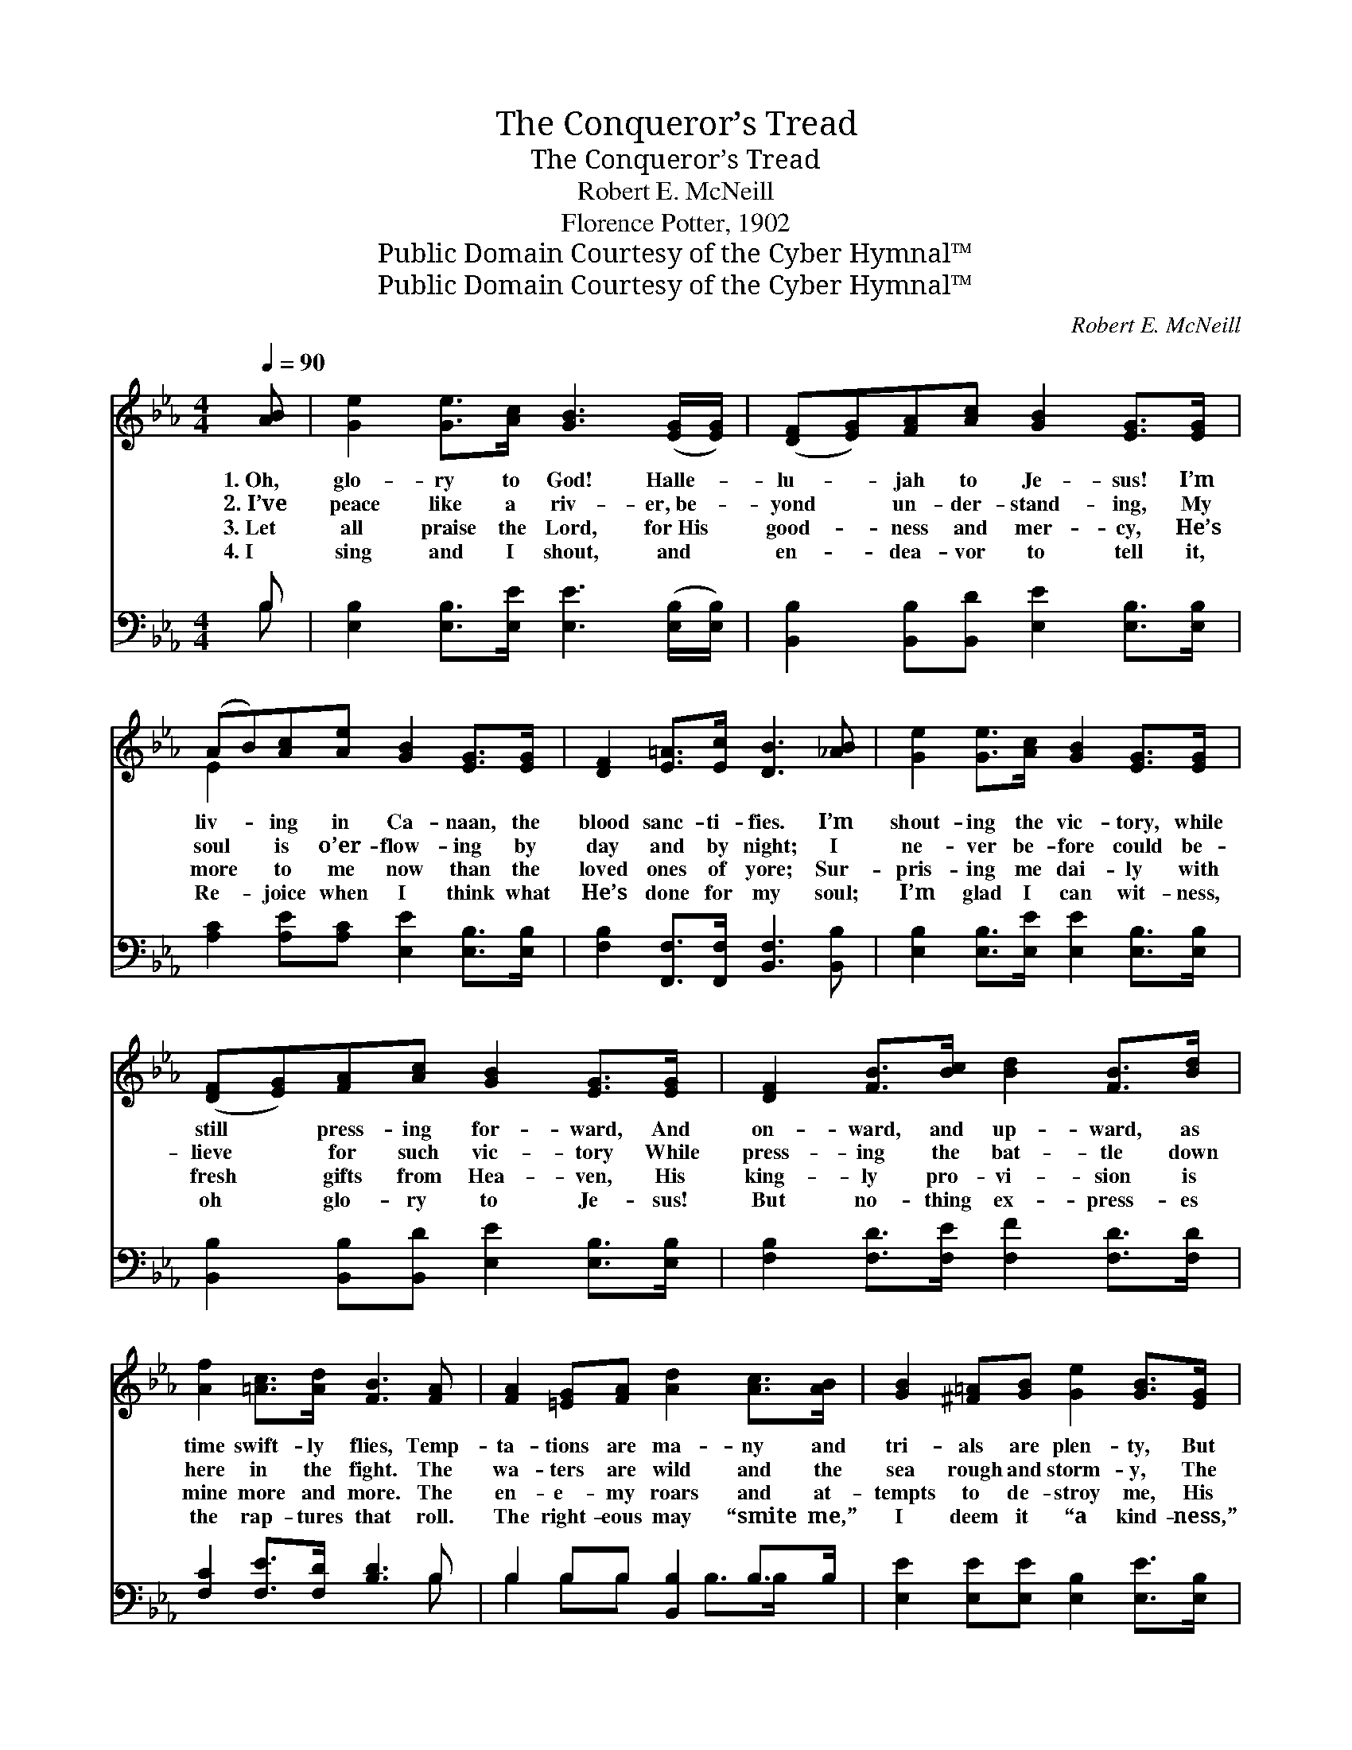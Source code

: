 X:1
T:The Conqueror’s Tread
T:The Conqueror’s Tread
T:Robert E. McNeill
T:Florence Potter, 1902
T:Public Domain Courtesy of the Cyber Hymnal™
T:Public Domain Courtesy of the Cyber Hymnal™
C:Robert E. McNeill
Z:Public Domain
Z:Courtesy of the Cyber Hymnal™
%%score ( 1 2 ) ( 3 4 )
L:1/8
Q:1/4=90
M:4/4
K:Eb
V:1 treble 
V:2 treble 
V:3 bass 
V:4 bass 
V:1
 [AB] | [Ge]2 [Ge]>[Ac] [GB]3 ([EG]/[EG]/) | ([DF][EG])[FA][Ac] [GB]2 [EG]>[EG] | %3
w: 1.~Oh,|glo- ry to God! Halle- *|lu- * jah to Je- sus! I’m|
w: 2.~I’ve|peace like a riv- er,~be- *|yond * un- der- stand- ing, My|
w: 3.~Let|all praise the Lord, for~His *|good- * ness and mer- cy, He’s|
w: 4.~I|sing and I shout, and *|en- * dea- vor to tell it,|
 (AB)[Ac][Ae] [GB]2 [EG]>[EG] | [DF]2 [E=A]>[Ec] [DB]3 [_AB] | [Ge]2 [Ge]>[Ac] [GB]2 [EG]>[EG] | %6
w: liv- * ing in Ca- naan, the|blood sanc- ti- fies. I’m|shout- ing the vic- tory, while|
w: soul * is o’er- flow- ing by|day and by night; I|ne- ver be- fore could be-|
w: more * to me now than the|loved ones of yore; Sur-|pris- ing me dai- ly with|
w: Re- * joice when I think what|He’s done for my soul;|I’m glad I can wit- ness,|
 ([DF][EG])[FA][Ac] [GB]2 [EG]>[EG] | [DF]2 [FB]>[Bc] [Bd]2 [FB]>[Bd] | %8
w: still * press- ing for- ward, And|on- ward, and up- ward, as|
w: lieve * for such vic- tory While|press- ing the bat- tle down|
w: fresh * gifts from Hea- ven, His|king- ly pro- vi- sion is|
w: oh * glo- ry to Je- sus!|But no- thing ex- press- es|
 [Af]2 [=Ac]>[Ad] [FB]3 [FA] | [FA]2 [=EG][FA] [Ad]2 [Ac]>[AB] | [GB]2 [^F=A][GB] [Ge]2 [GB]>[EG] | %11
w: time swift- ly flies, Temp-|ta- tions are ma- ny and|tri- als are plen- ty, But|
w: here in the fight. The|wa- ters are wild and the|sea rough and storm- y, The|
w: mine more and more. The|en- e- my roars and at-|tempts to de- stroy me, His|
w: the rap- tures that roll.|The right- eous may “smite me,”|I deem it “a kind- ness,”|
 [DF]2 [FA][Ac] [GB]2 [EG]>[EG] | [DF]2 [E=A]>[Ec] [DB]3 [_AB] | [Ge]2 [Ge]>[Ac] [GB]2 [EG]>[EG] | %14
w: Je- sus is with me, I’m|ne- ver a- lone; The|Com- fort- er fills me, my|
w: rocks oft- en threat- en my|soul, tem- pest tossed; The|Spir- it of Je- sus is|
w: plans new- ly laid are a-|wait- ing each day. A|pil- grim, a strang- er, I|
w: Re- bukes I can bear, they|“will not break my head”;|I’ve put on the “armor,” and|
 ([DF][EG])[FA][Ac] [GB]2 [EG]>[EG] | (AB)[Ac][Ae] [GB]2 [Ge]>[Ac] | [Af]2 [Ad]>[AB] [Ge]3 |] %17
w: soul * feels the glo- ry, I’m|thrilled * and en- rap- tured and|jour- ney- ing home.|
w: out * on the wa- ters, He|still- * eth their fu- ry till|safe- ly I’ve crossed.|
w: face * His re- vil- ings, Re-|joice * in the fur- nace and|shout on my way.|
w: Christ * fights my bat- tles, While|I * in my soul, feel the|Con- quer- or’s tread.|
V:2
 x | x8 | x8 | E2 x6 | x8 | x8 | x8 | x8 | x8 | x8 | x8 | x8 | x8 | x8 | x8 | E2 x6 | x7 |] %17
V:3
 B, | [E,B,]2 [E,B,]>[E,E] [E,E]3 ([E,B,]/[E,B,]/) | [B,,B,]2 [B,,B,][B,,D] [E,E]2 [E,B,]>[E,B,] | %3
 [A,C]2 [A,E][A,C] [E,E]2 [E,B,]>[E,B,] | [F,B,]2 [F,,F,]>[F,,F,] [B,,F,]3 [B,,B,] | %5
 [E,B,]2 [E,B,]>[E,E] [E,E]2 [E,B,]>[E,B,] | [B,,B,]2 [B,,B,][B,,D] [E,E]2 [E,B,]>[E,B,] | %7
 [F,B,]2 [F,D]>[F,E] [F,F]2 [F,D]>[F,D] | [F,C]2 [F,E]>[F,D] [B,D]3 B, | B,2 B,B, [B,,B,]2 B,>B, | %10
 [E,E]2 [E,E][E,E] [E,B,]2 [E,E]>[E,B,] | [B,,B,]2 [B,,B,][B,,D] [E,E]2 [E,B,]>[E,B,] | %12
 [F,B,]2 [F,,F,]>[F,,F,] [B,,F,]3 [B,,B,] | [E,B,]2 [E,B,]>[E,E] [E,E]2 [E,B,]>[E,B,] | %14
 [B,,B,]2 [B,,B,][B,,D] [E,E]2 [E,B,]>[E,B,] | [A,C]2 [A,E][A,C] [B,E]2 B,>B, | %16
 [B,,B,]2 [B,,B,]>[B,,B,] [E,B,]3 |] %17
V:4
 B, | x8 | x8 | x8 | x8 | x8 | x8 | x8 | x7 B, | B,2 B,B, x B,>B, x | x8 | x8 | x8 | x8 | x8 | %15
 x6 B,>B, | x7 |] %17

